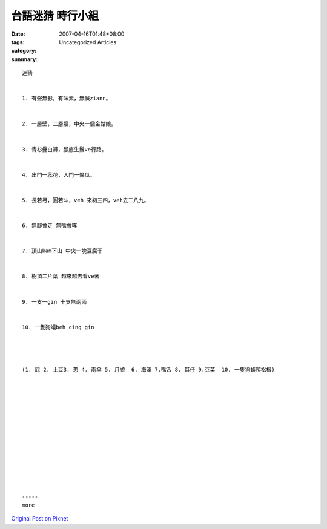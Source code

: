 台語迷猜 時行小組
#########################

:date: 2007-04-16T01:48+08:00
:tags: 
:category: Uncategorized Articles
:summary: 


:: 

  迷猜


  1. 有聲無影，有味素，無鹹ziann。


  2. 一層壁，二層牆，中央一個金姑娘。


  3. 青衫疊白褲，腳底生鬚ve行路。


  4. 出門一蕊花，入門一條瓜。


  5. 長若弓，圓若斗，veh 來初三四，veh去二八九。


  6. 無腳會走 無嘴會哮


  7. 頂山kam下山 中央一塊豆腐干


  8. 樹頂二片葉 越來越去看ve著


  9. 一支一gin 十支無兩兩


  10. 一隻狗蟻beh cing gin




  (1. 屁 2. 土豆3. 蔥 4. 雨傘 5. 月娘  6. 海湧 7.嘴舌 8. 耳仔 9.豆菜  10. 一隻狗蟻爬松根)














  -----
  more


`Original Post on Pixnet <http://daiqi007.pixnet.net/blog/post/9285380>`_